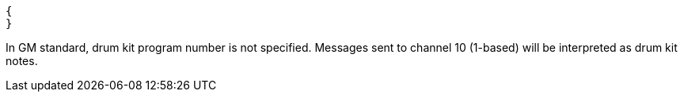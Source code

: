 [[CONTENT]]
[source, json]
----
{
}
----

In GM standard, drum kit program number is not specified.
Messages sent to channel 10 (1-based) will be interpreted as drum kit notes.
